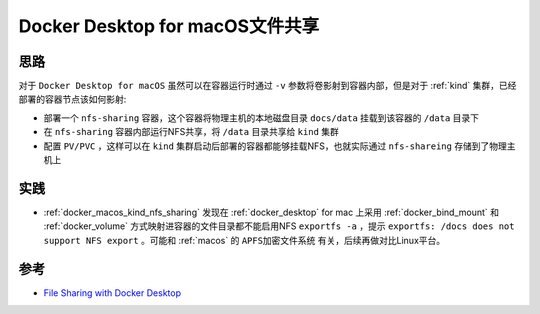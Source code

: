 .. _docker_macos_file_sharing:

===================================
Docker Desktop for macOS文件共享
===================================

思路
=======

对于 ``Docker Desktop for macOS`` 虽然可以在容器运行时通过 ``-v`` 参数将卷影射到容器内部，但是对于 :ref:`kind` 集群，已经部署的容器节点该如何影射:

- 部署一个 ``nfs-sharing`` 容器，这个容器将物理主机的本地磁盘目录 ``docs/data`` 挂载到该容器的 ``/data`` 目录下
- 在 ``nfs-sharing`` 容器内部运行NFS共享，将 ``/data`` 目录共享给 ``kind`` 集群
- 配置 ``PV/PVC`` ，这样可以在 ``kind`` 集群启动后部署的容器都能够挂载NFS，也就实际通过 ``nfs-shareing`` 存储到了物理主机上

实践
======

- :ref:`docker_macos_kind_nfs_sharing` 发现在 :ref:`docker_desktop` for mac 上采用 :ref:`docker_bind_mount` 和 :ref:`docker_volume` 方式映射进容器的文件目录都不能启用NFS ``exportfs -a`` ，提示 ``exportfs: /docs does not support NFS export`` 。可能和 :ref:`macos` 的 ``APFS加密文件系统`` 有关，后续再做对比Linux平台。

参考
=======

- `File Sharing with Docker Desktop <https://www.docker.com/blog/file-sharing-with-docker-desktop/>`_
